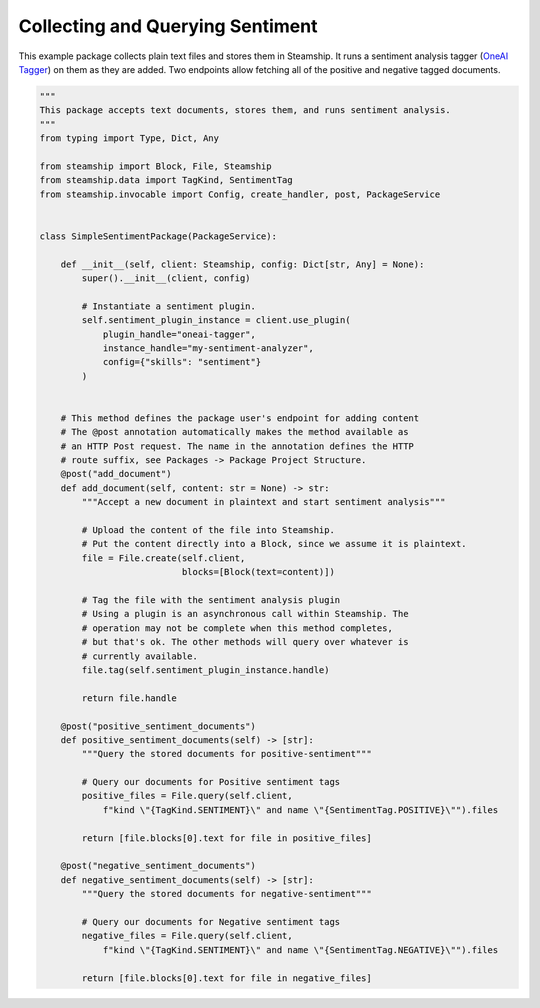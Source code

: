 Collecting and Querying Sentiment
~~~~~~~~~~~~~~~~~~~~~~~~~~~~~~~~~

This example package collects plain text files and stores them in Steamship. It runs a sentiment analysis
tagger (`OneAI Tagger <https://www.steamship.com/plugins/oneai-tagger>`_) on them as they are added.
Two endpoints allow fetching all of the positive and negative tagged documents.

..
    TODO: Test this once oneai tagger is updated

.. code-block:: python

    """
    This package accepts text documents, stores them, and runs sentiment analysis.
    """
    from typing import Type, Dict, Any

    from steamship import Block, File, Steamship
    from steamship.data import TagKind, SentimentTag
    from steamship.invocable import Config, create_handler, post, PackageService


    class SimpleSentimentPackage(PackageService):

        def __init__(self, client: Steamship, config: Dict[str, Any] = None):
            super().__init__(client, config)

            # Instantiate a sentiment plugin.
            self.sentiment_plugin_instance = client.use_plugin(
                plugin_handle="oneai-tagger",
                instance_handle="my-sentiment-analyzer",
                config={"skills": "sentiment"}
            )


        # This method defines the package user's endpoint for adding content
        # The @post annotation automatically makes the method available as
        # an HTTP Post request. The name in the annotation defines the HTTP
        # route suffix, see Packages -> Package Project Structure.
        @post("add_document")
        def add_document(self, content: str = None) -> str:
            """Accept a new document in plaintext and start sentiment analysis"""

            # Upload the content of the file into Steamship.
            # Put the content directly into a Block, since we assume it is plaintext.
            file = File.create(self.client,
                               blocks=[Block(text=content)])

            # Tag the file with the sentiment analysis plugin
            # Using a plugin is an asynchronous call within Steamship. The
            # operation may not be complete when this method completes,
            # but that's ok. The other methods will query over whatever is
            # currently available.
            file.tag(self.sentiment_plugin_instance.handle)

            return file.handle

        @post("positive_sentiment_documents")
        def positive_sentiment_documents(self) -> [str]:
            """Query the stored documents for positive-sentiment"""

            # Query our documents for Positive sentiment tags
            positive_files = File.query(self.client,
                f"kind \"{TagKind.SENTIMENT}\" and name \"{SentimentTag.POSITIVE}\"").files

            return [file.blocks[0].text for file in positive_files]

        @post("negative_sentiment_documents")
        def negative_sentiment_documents(self) -> [str]:
            """Query the stored documents for negative-sentiment"""

            # Query our documents for Negative sentiment tags
            negative_files = File.query(self.client,
                f"kind \"{TagKind.SENTIMENT}\" and name \"{SentimentTag.NEGATIVE}\"").files

            return [file.blocks[0].text for file in negative_files]



